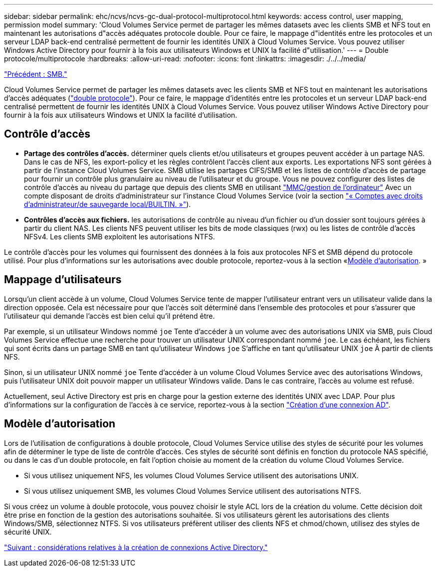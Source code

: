 ---
sidebar: sidebar 
permalink: ehc/ncvs/ncvs-gc-dual-protocol-multiprotocol.html 
keywords: access control, user mapping, permission model 
summary: 'Cloud Volumes Service permet de partager les mêmes datasets avec les clients SMB et NFS tout en maintenant les autorisations d"accès adéquates protocole double. Pour ce faire, le mappage d"identités entre les protocoles et un serveur LDAP back-end centralisé permettent de fournir les identités UNIX à Cloud Volumes Service. Vous pouvez utiliser Windows Active Directory pour fournir à la fois aux utilisateurs Windows et UNIX la facilité d"utilisation.' 
---
= Double protocole/multiprotocole
:hardbreaks:
:allow-uri-read: 
:nofooter: 
:icons: font
:linkattrs: 
:imagesdir: ./../../media/


link:ncvs-gc-smb.html["Précédent : SMB."]

[role="lead"]
Cloud Volumes Service permet de partager les mêmes datasets avec les clients SMB et NFS tout en maintenant les autorisations d'accès adéquates (https://cloud.google.com/architecture/partners/netapp-cloud-volumes/managing-dual-protocol-access["double protocole"^]). Pour ce faire, le mappage d'identités entre les protocoles et un serveur LDAP back-end centralisé permettent de fournir les identités UNIX à Cloud Volumes Service. Vous pouvez utiliser Windows Active Directory pour fournir à la fois aux utilisateurs Windows et UNIX la facilité d'utilisation.



== Contrôle d'accès

* *Partage des contrôles d'accès.* déterminer quels clients et/ou utilisateurs et groupes peuvent accéder à un partage NAS. Dans le cas de NFS, les export-policy et les règles contrôlent l'accès client aux exports. Les exportations NFS sont gérées à partir de l'instance Cloud Volumes Service. SMB utilise les partages CIFS/SMB et les listes de contrôle d'accès de partage pour fournir un contrôle plus granulaire au niveau de l'utilisateur et du groupe. Vous ne pouvez configurer des listes de contrôle d'accès au niveau du partage que depuis des clients SMB en utilisant https://library.netapp.com/ecmdocs/ECMP1401220/html/GUID-C1772CDF-8AEE-422B-AB87-CFCB7E50FF94.html["MMC/gestion de l'ordinateur"^] Avec un compte disposant de droits d'administrateur sur l'instance Cloud Volumes Service (voir la section link:ncvs-gc-smb.html#accounts-with-local/builtin-administrator/backup-rights["« Comptes avec droits d'administrateur/de sauvegarde local/BUILTIN. »"]).
* *Contrôles d'accès aux fichiers.* les autorisations de contrôle au niveau d'un fichier ou d'un dossier sont toujours gérées à partir du client NAS. Les clients NFS peuvent utiliser les bits de mode classiques (rwx) ou les listes de contrôle d'accès NFSv4. Les clients SMB exploitent les autorisations NTFS.


Le contrôle d'accès pour les volumes qui fournissent des données à la fois aux protocoles NFS et SMB dépend du protocole utilisé. Pour plus d'informations sur les autorisations avec double protocole, reportez-vous à la section «<<Modèle d'autorisation>>. »



== Mappage d'utilisateurs

Lorsqu'un client accède à un volume, Cloud Volumes Service tente de mapper l'utilisateur entrant vers un utilisateur valide dans la direction opposée. Cela est nécessaire pour que l'accès soit déterminé dans l'ensemble des protocoles et pour s'assurer que l'utilisateur qui demande l'accès est bien celui qu'il prétend être.

Par exemple, si un utilisateur Windows nommé `joe` Tente d'accéder à un volume avec des autorisations UNIX via SMB, puis Cloud Volumes Service effectue une recherche pour trouver un utilisateur UNIX correspondant nommé `joe`. Le cas échéant, les fichiers qui sont écrits dans un partage SMB en tant qu'utilisateur Windows `joe` S'affiche en tant qu'utilisateur UNIX `joe` À partir de clients NFS.

Sinon, si un utilisateur UNIX nommé `joe` Tente d'accéder à un volume Cloud Volumes Service avec des autorisations Windows, puis l'utilisateur UNIX doit pouvoir mapper un utilisateur Windows valide. Dans le cas contraire, l'accès au volume est refusé.

Actuellement, seul Active Directory est pris en charge pour la gestion externe des identités UNIX avec LDAP. Pour plus d'informations sur la configuration de l'accès à ce service, reportez-vous à la section https://cloud.google.com/architecture/partners/netapp-cloud-volumes/creating-smb-volumes["Création d'une connexion AD"^].



== Modèle d'autorisation

Lors de l'utilisation de configurations à double protocole, Cloud Volumes Service utilise des styles de sécurité pour les volumes afin de déterminer le type de liste de contrôle d'accès. Ces styles de sécurité sont définis en fonction du protocole NAS spécifié, ou dans le cas d'un double protocole, en fait l'option choisie au moment de la création du volume Cloud Volumes Service.

* Si vous utilisez uniquement NFS, les volumes Cloud Volumes Service utilisent des autorisations UNIX.
* Si vous utilisez uniquement SMB, les volumes Cloud Volumes Service utilisent des autorisations NTFS.


Si vous créez un volume à double protocole, vous pouvez choisir le style ACL lors de la création du volume. Cette décision doit être prise en fonction de la gestion des autorisations souhaitée. Si vos utilisateurs gèrent les autorisations des clients Windows/SMB, sélectionnez NTFS. Si vos utilisateurs préfèrent utiliser des clients NFS et chmod/chown, utilisez des styles de sécurité UNIX.

link:ncvs-gc-considerations-creating-active-directory-connections.html["Suivant : considérations relatives à la création de connexions Active Directory."]
